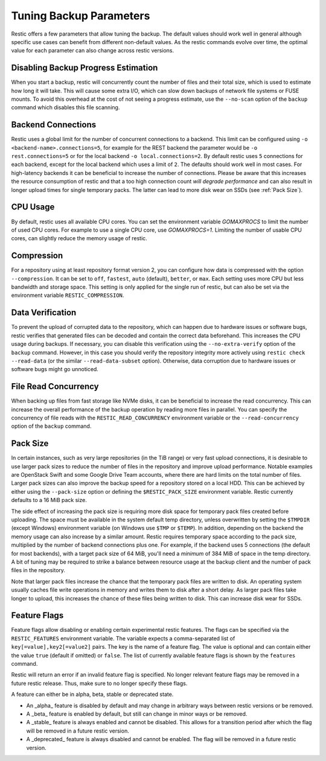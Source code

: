 ..
  Normally, there are no heading levels assigned to certain characters as the structure is
  determined from the succession of headings. However, this convention is used in Python’s
  Style Guide for documenting which you may follow:
  # with overline, for parts
  * for chapters
  = for sections
  - for subsections
  ^ for subsubsections
  " for paragraphs

########################
Tuning Backup Parameters
########################

Restic offers a few parameters that allow tuning the backup. The default values should
work well in general although specific use cases can benefit from different non-default
values. As the restic commands evolve over time, the optimal value for each parameter
can also change across restic versions.


Disabling Backup Progress Estimation
====================================

When you start a backup, restic will concurrently count the number of files and
their total size, which is used to estimate how long it will take. This will
cause some extra I/O, which can slow down backups of network file systems or
FUSE mounts. To avoid this overhead at the cost of not seeing a progress
estimate, use the ``--no-scan`` option of the ``backup`` command  which disables
this file scanning.

Backend Connections
===================

Restic uses a global limit for the number of concurrent connections to a backend.
This limit can be configured using ``-o <backend-name>.connections=5``, for example for
the REST backend the parameter would be ``-o rest.connections=5`` or for the local backend 
``-o local.connections=2``. By default restic uses ``5`` connections for each backend, 
except for the local backend which uses a limit of ``2``. The defaults should work well in
most cases. For high-latency backends it can be beneficial to increase the number of 
connections. Please be aware that this increases the resource consumption of restic and 
that a too high connection count *will degrade performance* and can also result in longer 
upload times for single temporary packs. The latter can lead to more disk wear on SSDs (see
:ref:`Pack Size`).


CPU Usage
=========

By default, restic uses all available CPU cores. You can set the environment variable
`GOMAXPROCS` to limit the number of used CPU cores. For example to use a single CPU core,
use `GOMAXPROCS=1`. Limiting the number of usable CPU cores, can slightly reduce the memory
usage of restic.


Compression
===========

For a repository using at least repository format version 2, you can configure how data
is compressed with the option ``--compression``. It can be set to ``off``, ``fastest``,
``auto`` (default), ``better``, or ``max``. Each setting uses more CPU but less bandwidth
and storage space. This setting is only applied for the single run of restic, but can also be
set via the environment variable ``RESTIC_COMPRESSION``.


Data Verification
=================

To prevent the upload of corrupted data to the repository, which can happen due
to hardware issues or software bugs, restic verifies that generated files can
be decoded and contain the correct data beforehand. This increases the CPU usage
during backups. If necessary, you can disable this verification using the
``--no-extra-verify`` option of the ``backup`` command. However, in this case
you should verify the repository integrity more actively using
``restic check --read-data`` (or the similar ``--read-data-subset`` option).
Otherwise, data corruption due to hardware issues or software bugs might go
unnoticed.


File Read Concurrency
=====================

When backing up files from fast storage like NVMe disks, it can be beneficial to increase
the read concurrency. This can increase the overall performance of the backup operation
by reading more files in parallel. You can specify the concurrency of file reads with the
``RESTIC_READ_CONCURRENCY`` environment variable or the ``--read-concurrency`` option of
the ``backup`` command.


.. Pack Size:

Pack Size
=========

In certain instances, such as very large repositories (in the TiB range) or very fast
upload connections, it is desirable to use larger pack sizes to reduce the number of
files in the repository and improve upload performance.  Notable examples are OpenStack
Swift and some Google Drive Team accounts, where there are hard limits on the total
number of files.  Larger pack sizes can also improve the backup speed for a repository
stored on a local HDD.  This can be achieved by either using the ``--pack-size`` option
or defining the ``$RESTIC_PACK_SIZE`` environment variable.  Restic currently defaults
to a 16 MiB pack size.

The side effect of increasing the pack size is requiring more disk space for temporary pack
files created before uploading.  The space must be available in the system default temp
directory, unless overwritten by setting the ``$TMPDIR`` (except Windows) environment
variable (on Windows use ``$TMP`` or ``$TEMP``).  In addition,
depending on the backend the memory usage can also increase by a similar amount. Restic
requires temporary space according to the pack size, multiplied by the number
of backend connections plus one. For example, if the backend uses 5 connections (the default
for most backends), with a target pack size of 64 MiB, you'll need a *minimum* of 384 MiB
of space in the temp directory. A bit of tuning may be required to strike a balance between
resource usage at the backup client and the number of pack files in the repository.

Note that larger pack files increase the chance that the temporary pack files are written
to disk. An operating system usually caches file write operations in memory and writes
them to disk after a short delay. As larger pack files take longer to upload, this
increases the chance of these files being written to disk. This can increase disk wear
for SSDs.


Feature Flags
=============

Feature flags allow disabling or enabling certain experimental restic features. The flags
can be specified via the ``RESTIC_FEATURES`` environment variable. The variable expects a
comma-separated list of ``key[=value],key2[=value2]`` pairs. The key is the name of a feature
flag. The value is optional and can contain either the value ``true`` (default if omitted)
or ``false``. The list of currently available feature flags is shown by the ``features``
command.

Restic will return an error if an invalid feature flag is specified. No longer relevant
feature flags may be removed in a future restic release. Thus, make sure to no longer
specify these flags.

A feature can either be in alpha, beta, stable or deprecated state.

- An _alpha_ feature is disabled by default and may change in arbitrary ways between restic
  versions or be removed.
- A _beta_ feature is enabled by default, but still can change in minor ways or be removed.
- A _stable_ feature is always enabled and cannot be disabled. This allows for a transition
  period after which the flag will be removed in a future restic version.
- A _deprecated_ feature is always disabled and cannot be enabled. The flag will be removed
  in a future restic version.
